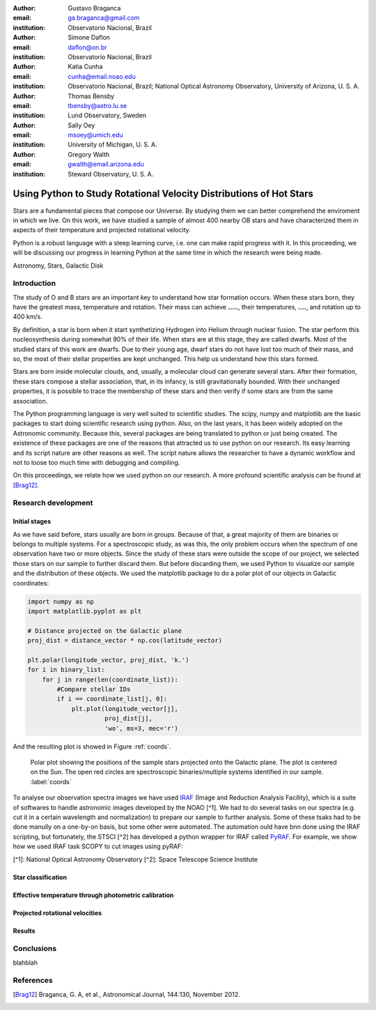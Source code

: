:author: Gustavo Braganca
:email: ga.braganca@gmail.com
:institution: Observatorio Nacional, Brazil

:author: Simone Daflon
:email: daflon@on.br
:institution: Observatorio Nacional, Brazil

:author: Katia Cunha
:email: cunha@email.noao.edu
:institution: Observatorio Nacional, Brazil; National Optical Astronomy Observatory, University of Arizona, U. S. A.

:author: Thomas Bensby
:email: tbensby@astro.lu.se
:institution: Lund Observatory, Sweden

:author: Sally Oey
:email: msoey@umich.edu
:institution: University of Michigan, U. S. A.

:author: Gregory Walth
:email: gwalth@email.arizona.edu
:institution: Steward Observatory, U. S. A.

--------------------------------------------------------------------
Using Python to Study Rotational Velocity Distributions of Hot Stars
--------------------------------------------------------------------

.. class:: abstract

   Stars are a fundamental pieces that compose our Universe. By studying them we can better comprehend the enviroment in which we live. On this work, we have studied a sample of almost 400 nearby OB stars and have  characterized them in aspects of their temperature and projected rotational velocity.
   
   Python is a robust language with a steep learning curve, i.e. one can make rapid progress with it. In this proceeding, we will be discussing our  progress in learning Python at the same time in which the research were being made.

.. class:: keywords

   Astronomy, Stars, Galactic Disk
   
Introduction
------------

The study of O and B stars are an important key to understand how star formation occurs. When these stars born, they have the greatest mass, temperature and rotation. Their mass can achieve **.....**, their temperatures, **....**, and rotation up to 400 km/s. 

By definition, a star is born when it start synthetizing Hydrogen into Helium through nuclear fusion. The star perform this nucleosynthesis during somewhat 90% of their life. When stars are at this stage, they are called dwarfs. Most of the studied stars of this work are dwarfs. Due to their young age, dwarf stars do not have lost too much of their mass, and so, the most of their stellar properties are kept unchanged. This help us understand how this stars formed.

Stars are born inside molecular clouds, and, usually, a molecular cloud can generate several stars. After their formation, these stars compose a stellar association, that, in its infancy, is still gravitationally bounded. With their unchanged properties, it is possible to trace the membership of these stars and then verify if some stars are from the same association.

The Python programming language is very well suited to scientific studies. The scipy, numpy and matplotlib are the basic packages to start doing scientific research using python. Also, on the last years, it has been widely adopted on the Astronomic community. Because this, several packages are being translated to python or just being created. The existence of these packages are one of the reasons that attracted us to use python on our research. Its easy learning and its script nature are other reasons as well. The script nature allows the researcher to have a dynamic workflow and not to loose too much time with debugging and compiling.

On this proceedings, we relate how we used python on our research. A more profound scientific analysis can be found at [Brag12]_.

Research development
--------------------

Initial stages
~~~~~~~~~~~~~~

As we have said before, stars usually are born in groups. Because of that, a great majority of them are binaries or belongs to multiple systems. For a spectroscopic study, as was this, the only problem occurs when the spectrum of one observation have two or more objects. Since the study of these stars were outside the scope of our project, we selected those stars on our sample to further discard them. But before discarding them, we used Python to visualize our sample and the distribution of these objects. We used the matplotlib package to do a polar plot of our objects in Galactic coordinates:

.. code-block:: python

   import numpy as np
   import matplotlib.pyplot as plt
   
   # Distance projected on the Galactic plane
   proj_dist = distance_vector * np.cos(latitude_vector)
   
   plt.polar(longitude_vector, proj_dist, 'k.')
   for i in binary_list:
       for j in range(len(coordinate_list)):
           #Compare stellar IDs
           if i == coordinate_list[j, 0]:     
               plt.plot(longitude_vector[j], 
                        proj_dist[j], 
                        'wo', ms=3, mec='r')  
                        
               
And the resulting plot is showed in Figure :ref:`coords`.                 
                        
.. figure:: f1.eps

   Polar plot showing the positions of the sample stars projected onto the Galactic plane. 
   The plot is centered on the Sun. The open red circles
   are spectroscopic binaries/multiple systems identified in our sample. :label:`coords`
   
   
To analyse our observation spectra images we have used `IRAF <http://iraf.noao.edu/>`__ (Image and Reduction Analysis Facility), which is a suite of softwares to handle astronomic images developed by the NOAO [^1]. We had to do several tasks on our spectra (e.g. cut it in a certain wavelength and normalization) to prepare our sample to further analysis. Some of these tsaks had to be done manully on a one-by-on basis, but some other were automated. The automation ould have bnn done using the IRAF scripting, but fortunately, 
the STSCI [^2] has developed a python wrapper for IRAF called `PyRAF <http://www.stsci.edu/institute/software_hardware/pyraf>`__.
For example, we show how we used IRAF task SCOPY to cut images using pyRAF:

.. code-block:: python
   from pyraf import iraf
   
   iraf.noao.onedspec.scopy.w1 = 4050  # Starting wavelength
   iraf.noao.onedspec.scopy.w2 = 4090  # Ending wavelength
   
   for i, name in enumerate(list_of_stars):
       # Spectrum to be cut
       iraf.noao.onedspec.scopy.input = name
       # Nanme of resulting spectrum
       result = name.split('.fits')[0] + '_cut.fits'
       iraf.noao.onedspec.scopy.output = result
       # Execute
       iraf.noao.onedspec.scopy(mode = 'h')

[^1]: National Optical Astronomy Observatory
[^2]: Space Telescope Science Institute

Star classification
~~~~~~~~~~~~~~~~~~~

Effective temperature through photometric calibration
~~~~~~~~~~~~~~~~~~~~~~~~~~~~~~~~~~~~~~~~~~~~~~~~~~~~~

Projected rotational velocities
~~~~~~~~~~~~~~~~~~~~~~~~~~~~~~~

Results
~~~~~~~

Conclusions
-----------

blahblah

References
----------

.. [Brag12] Braganca, G. A, et al., Astronomical Journal, 144:130, November 2012. 
